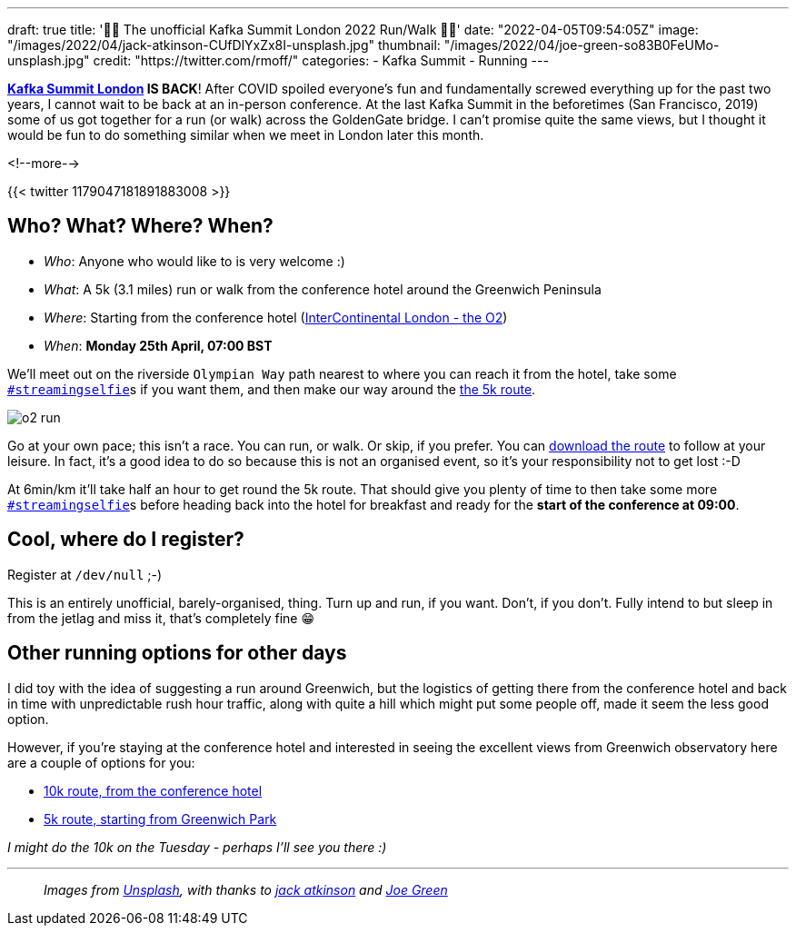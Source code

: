 ---
draft: true
title: '🏃🚶 The unofficial Kafka Summit London 2022  Run/Walk 🏃🚶'
date: "2022-04-05T09:54:05Z"
image: "/images/2022/04/jack-atkinson-CUfDlYxZx8I-unsplash.jpg"
thumbnail: "/images/2022/04/joe-green-so83B0FeUMo-unsplash.jpg"
credit: "https://twitter.com/rmoff/"
categories:
- Kafka Summit
- Running
---

:source-highlighter: rouge
:icons: font
:rouge-css: style
:rouge-style: github

**https://www.myeventi.events/kafka22/gb/[Kafka Summit London] IS BACK**! After COVID spoiled everyone's fun and fundamentally screwed everything up for the past two years, I cannot wait to be back at an in-person conference. At the last Kafka Summit in the beforetimes (San Francisco, 2019) some of us got together for a run (or walk) across the GoldenGate bridge. I can't promise quite the same views, but I thought it would be fun to do something similar when we meet in London later this month. 

<!--more-->

{{< twitter 1179047181891883008 >}}

== Who? What? Where? When? 

* _Who_:  Anyone who would like to is very welcome :) 
* _What_: A 5k (3.1 miles) run or walk from the conference hotel around the Greenwich Peninsula 
* _Where_: Starting from the conference hotel (https://g.page/intercontheo2?share[InterContinental London - the O2])
* _When_: **Monday 25th April, 07:00 BST**

We'll meet out on the riverside `Olympian Way` path nearest to where you can reach it from the hotel, take some https://twitter.com/search?q=%23streamingselfie%20%23kafkasummit%20until%3A2020-03-01&src=typed_query&f=live[`#streamingselfie`]s if you want them, and then make our way around the https://www.strava.com/routes/2946047541640795770[the 5k route]. 

image::/images/2022/04/o2_run.jpg[]

Go at your own pace; this isn't a race. You can run, or walk. Or skip, if you prefer. You can https://www.strava.com/routes/2946047541640795770[download the route] to follow at your leisure. In fact, it's a good idea to do so because this is not an organised event, so it's your responsibility not to get lost :-D

At 6min/km it'll take half an hour to get round the 5k route. That should give you plenty of time to then take some more https://twitter.com/search?q=%23streamingselfie%20%23kafkasummit%20until%3A2020-03-01&src=typed_query&f=live[`#streamingselfie`]s before heading back into the hotel for breakfast and ready for the **start of the conference at 09:00**.

== Cool, where do I register? 

Register at `/dev/null` ;-) 

This is an entirely unofficial, barely-organised, thing. Turn up and run, if you want. Don't, if you don't. Fully intend to but sleep in from the jetlag and miss it, that's completely fine 😁 

== Other running options for other days

I did toy with the idea of suggesting a run around Greenwich, but the logistics of getting there from the conference hotel and back in time with unpredictable rush hour traffic, along with quite a hill which might put some people off, made it seem the less good option. 

However, if you're staying at the conference hotel and interested in seeing the excellent views from Greenwich observatory here are a couple of options for you: 

* https://www.strava.com/routes/2946360950897733124[10k route, from the conference hotel]
* https://www.strava.com/routes/2946011793818532474[5k route, starting from Greenwich Park]

_I might do the 10k on the Tuesday - perhaps I'll see you there :)_

---

> _Images from https://unsplash.com/s/photos/running-london?utm_source=unsplash&utm_medium=referral&utm_content=creditCopyText[Unsplash], with thanks to https://unsplash.com/@knowjack?utm_source=unsplash&utm_medium=referral&utm_content=creditCopyText[jack atkinson] and https://unsplash.com/@jg?utm_source=unsplash&utm_medium=referral&utm_content=creditCopyText[Joe Green]_